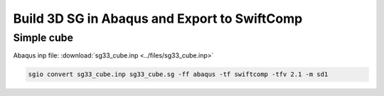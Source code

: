 Build 3D SG in Abaqus and Export to SwiftComp
================================================

Simple cube
------------


Abaqus inp file: :download:`sg33_cube.inp <../files/sg33_cube.inp>`

..  code-block::

    sgio convert sg33_cube.inp sg33_cube.sg -ff abaqus -tf swiftcomp -tfv 2.1 -m sd1

